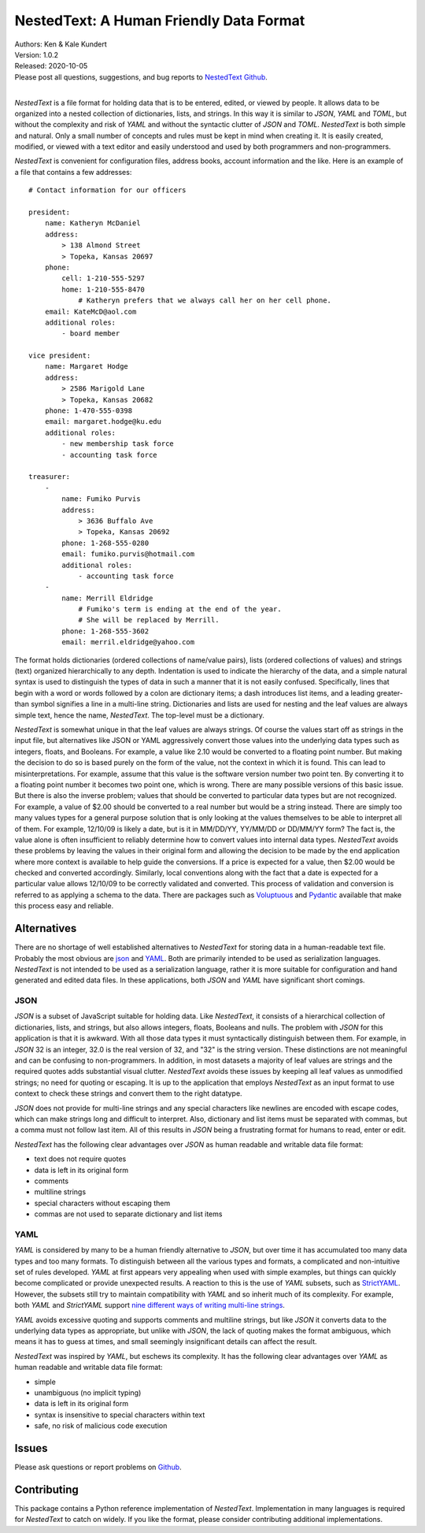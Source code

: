 NestedText: A Human Friendly Data Format
========================================

.. image:: https://img.shields.io/travis/KenKundert/nestedtext/master.svg
    :target: https://travis-ci.org/KenKundert/nestedtext

.. image:: https://img.shields.io/coveralls/KenKundert/nestedtext.svg
    :target: https://coveralls.io/r/KenKundert/nestedtext

.. image:: https://img.shields.io/pypi/v/nestedtext.svg
    :target: https://pypi.python.org/pypi/nestedtext

.. image:: https://img.shields.io/pypi/pyversions/nestedtext.svg
    :target: https://pypi.python.org/pypi/nestedtext


| Authors: Ken & Kale Kundert
| Version: 1.0.2
| Released: 2020-10-05
| Please post all questions, suggestions, and bug reports to
  `NestedText Github <https://github.com/KenKundert/nestedtext/issues>`_.
|


*NestedText* is a file format for holding data that is to be entered, edited, or 
viewed by people.  It allows data to be organized into a nested collection of 
dictionaries, lists, and strings.  In this way it is similar to *JSON*, *YAML* 
and *TOML*, but without the complexity and risk of *YAML* and without the 
syntactic clutter of *JSON* and *TOML*.  *NestedText* is both simple and 
natural.  Only a small number of concepts and rules must be kept in mind when 
creating it.  It is easily created, modified, or viewed with a text editor and 
easily understood and used by both programmers and non-programmers.

*NestedText* is convenient for configuration files, address books, account 
information and the like.  Here is an example of a file that contains a few 
addresses::

    # Contact information for our officers

    president:
        name: Katheryn McDaniel
        address:
            > 138 Almond Street
            > Topeka, Kansas 20697
        phone:
            cell: 1-210-555-5297
            home: 1-210-555-8470
                # Katheryn prefers that we always call her on her cell phone.
        email: KateMcD@aol.com
        additional roles:
            - board member

    vice president:
        name: Margaret Hodge
        address:
            > 2586 Marigold Lane
            > Topeka, Kansas 20682
        phone: 1-470-555-0398
        email: margaret.hodge@ku.edu
        additional roles:
            - new membership task force
            - accounting task force

    treasurer:
        -
            name: Fumiko Purvis
            address:
                > 3636 Buffalo Ave
                > Topeka, Kansas 20692
            phone: 1-268-555-0280
            email: fumiko.purvis@hotmail.com
            additional roles:
                - accounting task force
        -
            name: Merrill Eldridge
                # Fumiko's term is ending at the end of the year.
                # She will be replaced by Merrill.
            phone: 1-268-555-3602
            email: merril.eldridge@yahoo.com

The format holds dictionaries (ordered collections of name/value pairs), lists 
(ordered collections of values) and strings (text) organized hierarchically to 
any depth.  Indentation is used to indicate the hierarchy of the data, and 
a simple natural syntax is used to distinguish the types of data in such 
a manner that it is not easily confused.  Specifically, lines that begin with 
a word or words followed by a colon are dictionary items; a dash introduces list 
items, and a leading greater-than symbol signifies a line in a multi-line 
string.  Dictionaries and lists are used for nesting and the leaf values are 
always simple text, hence the name, *NestedText*.  The top-level must be 
a dictionary.

*NestedText* is somewhat unique in that the leaf values are always strings. Of 
course the values start off as strings in the input file, but alternatives like 
JSON or YAML aggressively convert those values into the underlying data types 
such as integers, floats, and Booleans.  For example, a value like 2.10 would be 
converted to a floating point number. But making the decision to do so is based 
purely on the form of the value, not the context in which it is found.  This can 
lead to misinterpretations.  For example, assume that this value is the software 
version number two point ten. By converting it to a floating point number it 
becomes two point one, which is wrong. There are many possible versions of this 
basic issue. But there is also the inverse problem; values that should be 
converted to particular data types but are not recognized. For example, a value 
of $2.00 should be converted to a real number but would be a string instead.
There are simply too many values types for a general purpose solution that is 
only looking at the values themselves to be able to interpret all of them.  For 
example, 12/10/09 is likely a date, but is it in MM/DD/YY, YY/MM/DD or DD/MM/YY 
form?  The fact is, the value alone is often insufficient to reliably determine 
how to convert values into internal data types.  *NestedText* avoids these 
problems by leaving the values in their original form and allowing the decision 
to be made by the end application where more context is available to help guide 
the conversions.  If a price is expected for a value, then $2.00 would be 
checked and converted accordingly. Similarly, local conventions along with the 
fact that a date is expected for a particular value allows 12/10/09 to be 
correctly validated and converted.  This process of validation and conversion is 
referred to as applying a schema to the data. There are packages such as 
`Voluptuous <https://github.com/alecthomas/voluptuous>`_ and `Pydantic 
<https://pydantic-docs.helpmanual.io>`_ available that make this process easy 
and reliable.


Alternatives
------------

There are no shortage of well established alternatives to *NestedText* for 
storing data in a human-readable text file. Probably the most obvious are `json 
<https://docs.python.org/3/library/json.html>`_ and `YAML 
<https://pyyaml.org/wiki/PyYAMLDocumentation>`_.  Both are primarily intended to 
be used as serialization languages. *NestedText* is not intended to be used as 
a serialization language, rather it is more suitable for configuration and hand 
generated and edited data files.  In these applications, both *JSON* and *YAML* 
have significant short comings.


JSON
""""

*JSON* is a subset of JavaScript suitable for holding data. Like *NestedText*, 
it consists of a hierarchical collection of dictionaries, lists, and strings, 
but also allows integers, floats, Booleans and nulls.  The problem with *JSON* 
for this application is that it is awkward.  With all those data types it must 
syntactically distinguish between them.  For example, in *JSON* 32 is an 
integer, 32.0 is the real version of 32, and "32" is the string version. These 
distinctions are not meaningful and can be confusing to non-programmers. In 
addition, in most datasets a majority of leaf values are strings and the 
required quotes adds substantial visual clutter.  *NestedText* avoids these 
issues by keeping all leaf values as unmodified strings; no need for quoting or 
escaping.  It is up to the application that employs *NestedText* as an input 
format to use context to check these strings and convert them to the right 
datatype.

*JSON* does not provide for multi-line strings and any special characters like 
newlines are encoded with escape codes, which can make strings long and 
difficult to interpret.  Also, dictionary and list items must be separated with 
commas, but a comma must not follow last item.  All of this results in *JSON* 
being a frustrating format for humans to read, enter or edit.

*NestedText* has the following clear advantages over *JSON* as human readable 
and writable data file format:

- text does not require quotes
- data is left in its original form
- comments
- multiline strings
- special characters without escaping them
- commas are not used to separate dictionary and list items


YAML
""""

*YAML* is considered by many to be a human friendly alternative to *JSON*, but 
over time it has accumulated too many data types and too many formats.  To 
distinguish between all the various types and formats, a complicated and 
non-intuitive set of rules developed.  *YAML* at first appears very appealing 
when used with simple examples, but things can quickly become complicated or 
provide unexpected results.  A reaction to this is the use of *YAML* subsets, 
such as `StrictYAML <https://hitchdev.com/strictyaml>`_.  However, the subsets 
still try to maintain compatibility with *YAML* and so inherit much of its 
complexity. For example, both *YAML* and *StrictYAML* support `nine different 
ways of writing multi-line strings 
<http://stackoverflow.com/a/21699210/660921>`_.

*YAML* avoids excessive quoting and supports comments and multiline strings, but 
like *JSON* it converts data to the underlying data types as appropriate, but 
unlike with *JSON*, the lack of quoting makes the format ambiguous, which means 
it has to guess at times, and small seemingly insignificant details can affect 
the result.

*NestedText* was inspired by *YAML*, but eschews its complexity. It has the 
following clear advantages over *YAML* as human readable and writable data file 
format:

- simple
- unambiguous (no implicit typing)
- data is left in its original form
- syntax is insensitive to special characters within text
- safe, no risk of malicious code execution


Issues
------

Please ask questions or report problems on `Github 
<https://github.com/KenKundert/nestedtext/issues>`_.


Contributing
------------

This package contains a Python reference implementation of *NestedText*.
Implementation in many languages is required for *NestedText* to catch on widely.
If you like the format, please consider contributing additional implementations. 
